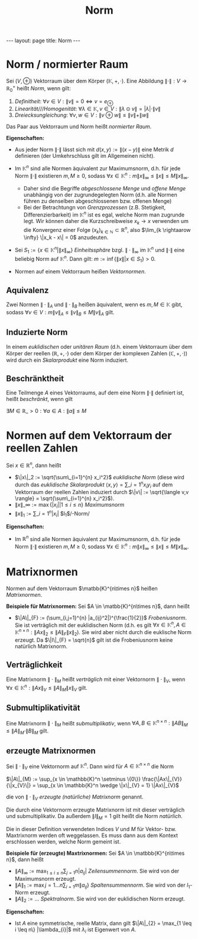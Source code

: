 #+TITLE: Norm
#+STARTUP: content
#+STARTUP: latexpreview
#+STARTUP: inlineimages
#+OPTIONS: toc:nil
#+HTML_MATHJAX: align: left indent: 5em tagside: left
#+BEGIN_HTML
---
layout: page
title: Norm
---
#+END_HTML

* Norm / normierter Raum

Sei $(V, \oplus)$ Vektorraum über dem Körper $(\mathbb{K}, +, \cdot)$.
Eine Abbildung $\| \cdot \|: V \rightarrow \mathbb{R}_{0}^{+}$ heißt
/Norm/, wenn gilt:

1. /Definitheit/:
   $\forall v \in V: \| v \| = 0 \Longleftrightarrow v = e_{\oplus}$
2. /Linearität///Homogenität/:
   $\forall \lambda \in \mathbb{K}, v \in V: \| \lambda \odot v \| = | \lambda | \cdot \| v \|$
3. /Dreiecksungleichung/:
   $\forall v,w \in V: \| v \oplus w \| \leq \| v \| + \| w \|$

Das Paar aus Vektorraum und Norm heißt /normierter Raum/.

*Eigenschaften:*

-  Aus jeder Norm $\| \cdot \|$ lässt sich mit $d(x,y) := \|(x-y)\|$
   eine Metrik $d$ definieren (der Umkehrschluss gilt im Allgemeinen
   nicht).
-  Im $\mathbb{K}^n$ sind alle Normen äquivalent zur Maximumsnorm, d.h.
   für jede Norm $\|\cdot\|$ existieren $m,M \geq 0$, sodass
   $\forall x \in \mathbb{K}^n: m\|x\|_{\infty} \leq \|x\| \leq M \|x\|_{\infty}$.

   -  Daher sind die Begriffe /abgeschlossene Menge/ und /offene Menge/
      unabhängig von der zugrundegelegten Norm (d.h. alle Normen führen
      zu denselben abgeschlossenen bzw. offenen Menge)
   -  Bei der Betrachtungn von /Grenzprozessen/ (z.B. Stetigkeit,
      Differenzierbarkeit) im $\mathbb{K}^n$ ist es egal, welche Norm
      man zugrunde legt. Wir können daher die Kurzschreibweise
      $x_k \rightarrow x$ verwenden um die Konvergenz einer Folge
      $(x_k)_{k \in \mathbb{N}} \subset \mathbb{R}^n$, also
      $\lim_{k \rightaarow \infty} \|x_k - x\| = 0$ anzudeuten.

-  Sei $S_1 := \{x \in \mathbb{K}^n | \|x\|_{\infty}\}$ /Einheitssphäre/
   bzgl. $\|\cdot\|_{\infty}$ im $\mathbb{K}^n$ und $\|\cdot\|$ eine
   beliebig Norm auf $\mathbb{K}^n$. Dann gilt:
   $m := \inf\{\|x\| | x \in S_1 \} > 0$.
-  Normen auf einem Vektorraum heißen /Vektornormen/.

** Aquivalenz

Zwei Normen $\|\cdot\|_A$ und $\|\cdot\|_B$ heißen äquivalent, wenn es
$m, M \in \mathbb{K}$ gibt, sodass
$\forall v \in V: m\|v\|_A \leq \|v\|_B \leq M\|v\|_A$ gilt.

** Induzierte Norm

In einem [[vektorraum][euklidischen]] oder [[vektorraum][unitären Raum]]
(d.h. einem Vektorraum über dem Körper der reellen
$(\mathbb{R},+,\cdot)$ oder dem Körper der komplexen Zahlen
$(\mathbb{C},+,\cdot)$) wird durch ein [[skalarprodukt][Skalarprodukt]]
eine Norm induziert.

** Beschränktheit

Eine Teilmenge $A$ eines Vektorraums, auf dem eine Norm $\|\cdot\|$
definiert ist, heißt /beschränkt/, wenn gilt

$\exists M \in \mathbb{R}\_{>0}: \forall a \in A: \|a\| \leq M$

* Normen auf dem Vektorraum der reellen Zahlen

Sei $x \in \mathbb{R}^n$, dann heißt

-  $\|x\|_2 := \sqrt{\sum\_{i=1}^{n} x_i^2}$ /euklidische Norm/ (diese
   wird durch das [[skalarprodukt][euklidische Skalarprodukt]]
   $\langle x,y \rangle = \sum\_{i=1}^n x_i y_i$ auf dem Vektorraum der
   reellen Zahlen induziert durch
   $\|v\| := \sqrt{\langle v,v \rangle} = \sqrt{\sum\_{i=1}^{n} x_i^2}$).
-  $\|x\|\_{\infty} := \max\{|x_i| | 1 \leq i \leq n\}$ /Maximumsnorm/
-  $\|x\|_1 := \sum\_{i=1}^{n} |x_i|$ $l_1$/-Norm/

*Eigenschaften:*

-  Im $\mathbb{R}^n$ sind alle Normen äquivalent zur Maximumsnorm, d.h.
   für jede Norm $\|\cdot\|$ existieren $m,M \geq 0$, sodass
   $\forall x \in \mathbb{K}^n: m\|x\|_{\infty} \leq \|x\| \leq M \|x\|_{\infty}$.

* Matrixnormen

Normen auf dem Vektorraum $\matbb{K}^{n\times n}$ heißen /Matrixnormen/.

*Beispiele für Matrixnormen:* Sei $A \in \matbb{K}^{n\times n}$, dann
heißt

-  $\|A\|_{F} := (\sum_{i,j=1}^{n} |a_{ij}^2|)^{\frac{1}{2}}$
   /Frobeniusnorm/. Sie ist verträglich mit der euklidischen Norm (d.h.
   es gilt
   $\forall x \in \mathbb{K}^n, A \in \mathbb{K}^{n \times n}: \|Ax\|_{2} \leq \|A\|_{F} \|x\|_{2}$).
   Sie wird aber nicht durch die euklische Norm erzeugt. Da
   $\|I\|_{F} = \sqrt{n}$ gilt ist die Frobeniusnorm keine natürlich
   Matrixnorm.

** Verträglichkeit

Eine Matrixnorm $\|\cdot\|_{M}$ heißt /verträglich/ mit einer Vektornorm
$\|\cdot\|_{V}$, wenn
$\forall x \in \mathbb{K}^{n}: \|Ax\|_{V} \leq \|A\|_{M} \|x\|_{V}$
gilt.

** Submultiplikativität

Eine Matrixnorm $\|\cdot\|_{M}$ heißt /submultiplikativ/, wenn
$\forall A,B \in \mathbb{K}^{n \times n}: \|AB\|_{M} \leq \|A\|_{M} \cdot \|B\|_{M}$
gilt.

** erzeugte Matrixnormen

Sei $\|\cdot\|_{V}$ eine Vektornorm auf $\mathbb{K}^n$. Dann wird für
$A \in \mathbb{K}^{n \times n}$ die Norm

$\|A\|_{M} := \sup_{x \in \mathbb{K}^n \setminus \{0\}} \frac{\|Ax\|_{V}}{\|x_{V}\|} = \sup_{x \in \mathbb{K}^n \wedge \|x\|_{V} = 1} \|Ax\|_{V}$

die von $\|\cdot\|_{V}$ /erzeugte (natürliche) Matrixnorm/ genannt.

Die durch eine Vektornorm erzeugte Matrixnorm ist mit dieser verträglich
und submultiplikativ. Da außerdem $\|I\|_{M} = 1$ gilt heißt die Norm
/natürlich/.

Die in dieser Definition verwendeten Indices $V$ und $M$ für Vektor-
bzw. Maxtrixnorm werden oft weggelassen. Es muss dann aus dem Kontext
erschlossen werden, welche Norm gemeint ist.

*Beispiele für (erzeugte) Maxtrixnormen:* Sei
$A \in \matbbb{K}^{n\times n}$, dann heißt

-  $\| A \|_{\infty} := \max_{1\leq i \leq n} \sum_{j=1}{n} |a_{ij}|$
   /Zeilensummennorm/. Sie wird von der Maximumsnorm erzeugt.
-  $\|A\|_{1} := \max{j=1\dots n} \sum_{i=1}{m} \|a_{ij}\}$
   /Spaltensummennorm/. Sie wird von der $l_1$-Norm erzeugt.
-  $\|A\|_{2} := \dots$ /Spektralnorm/. Sie wird von der euklidischen
   Norm erzeugt.

*Eigenschaften:*

-  Ist $A$ eine symmetrische, reelle Matrix, dann gilt
   $\|A\|_{2} = \max_{1 \leq i \leq n\} |\lambda_{i}|$ mit $\lambda_i$
   ist Eigenwert von $A$.
